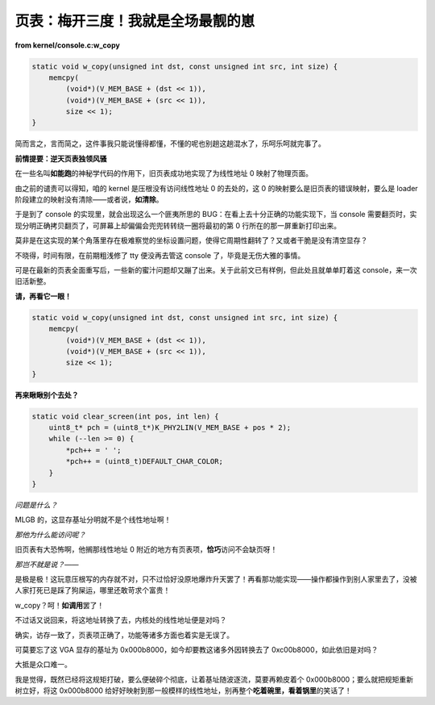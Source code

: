 页表：梅开三度！我就是全场最靓的崽
===================================

**from kernel/console.c:w_copy**

.. code-block:: c

    static void w_copy(unsigned int dst, const unsigned int src, int size) {
        memcpy(
            (void*)(V_MEM_BASE + (dst << 1)),
            (void*)(V_MEM_BASE + (src << 1)),
            size << 1);
    }

简而言之，言而简之，这件事我只能说懂得都懂，不懂的呢也别趟这趟混水了，乐呵乐呵就完事了。

**前情提要：逆天页表独领风骚**

在一些名叫\ **如能跑**\ 的神秘学代码的作用下，旧页表成功地实现了为线性地址 0 映射了物理页面。

由之前的谴责可以得知，咱的 kernel 是压根没有访问线性地址 0 的去处的，这 0 的映射要么是旧页表的错误映射，要么是 loader 阶段建立的映射没有清除——或者说，\ **如清除**。

于是到了 console 的实现里，就会出现这么一个匪夷所思的 BUG：在看上去十分正确的功能实现下，当 console 需要翻页时，实现分明正确拷贝翻页了，可屏幕上却偏偏会兜兜转转绕一圈将最初的第 0 行所在的那一屏重新打印出来。

莫非是在这实现的某个角落里存在极难察觉的坐标设置问题，使得它周期性翻转了？又或者干脆是没有清空显存？

不晓得，时间有限，在前期粗浅修了 tty 便没再去管这 console 了，毕竟是无伤大雅的事情。

可是在最新的页表全面重写后，一些新的蜜汁问题却又蹦了出来。关于此前文已有样例，但此处且就单单盯着这 console，来一次旧活新整。

**请，再看它一眼！**

.. code-block:: c

    static void w_copy(unsigned int dst, const unsigned int src, int size) {
        memcpy(
            (void*)(V_MEM_BASE + (dst << 1)),
            (void*)(V_MEM_BASE + (src << 1)),
            size << 1);
    }

**再来瞅瞅别个去处？**

.. code-block:: c

    static void clear_screen(int pos, int len) {
        uint8_t* pch = (uint8_t*)K_PHY2LIN(V_MEM_BASE + pos * 2);
        while (--len >= 0) {
            *pch++ = ' ';
            *pch++ = (uint8_t)DEFAULT_CHAR_COLOR;
        }
    }

*问题是什么？*

MLGB 的，这显存基址分明就不是个线性地址啊！

*那他为什么能访问呢？*

旧页表有大恐怖啊，他搁那线性地址 0 附近的地方有页表项，\ **恰巧**\ 访问不会缺页呀！

*那岂不就是说？——*

是极是极！这玩意压根写的内存就不对，只不过恰好没原地爆炸升天罢了！再看那功能实现——操作都操作到别人家里去了，没被人家打死已是踩了狗屎运，哪里还敢苛求个富贵！

w_copy？呵！\ **如调用**\ 罢了！

不过话又说回来，将这地址转换了去，内核处的线性地址便是对吗？

确实，访存一致了，页表项正确了，功能等诸多方面也着实是无误了。

可莫要忘了这 VGA 显存的基址为 0x000b8000，如今却要教这诸多外因转换去了 0xc00b8000，如此依旧是对吗？

大抵是众口难一。

我是觉得，既然已经将这规矩打破，要么便破碎个彻底，让着基址随波逐流，莫要再赖皮着个 0x000b8000；要么就把规矩重新树立好，将这 0x000b8000 给好好映射到那一般模样的线性地址，别再整个\ **吃着碗里，看着锅里**\ 的笑话了！
